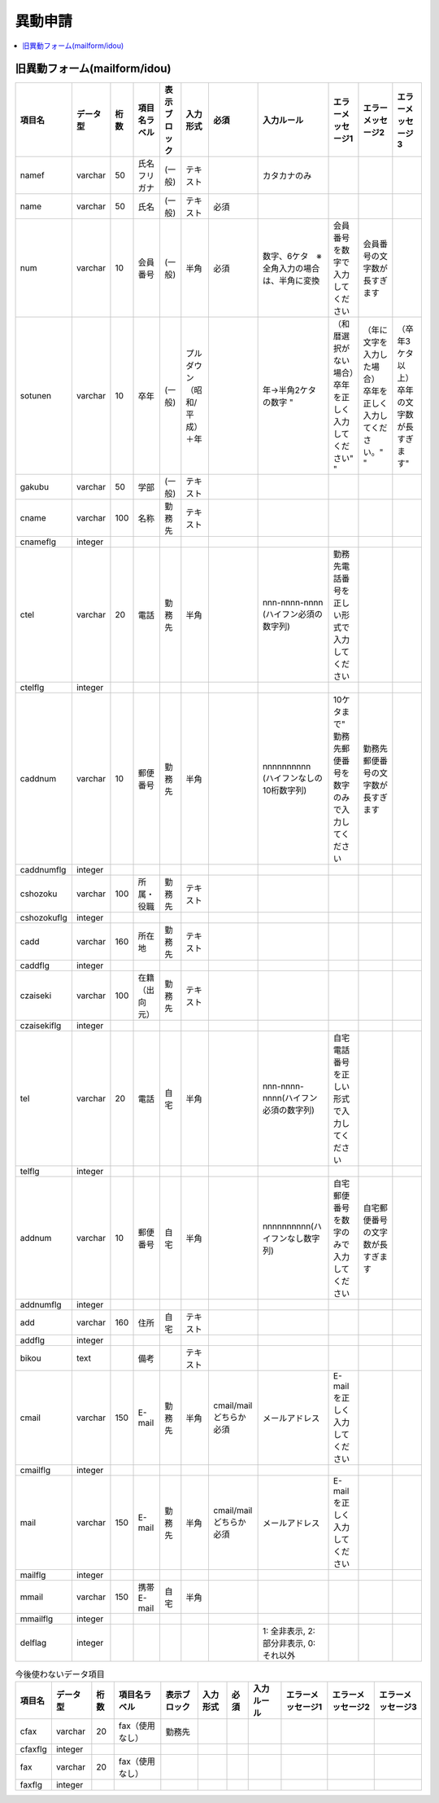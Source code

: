 ===========
異動申請
===========

.. contents::
    :local:

.. todo::
    - 問い合わせは如水会登録個人情報(AS400用)の異動情報のみを移行する


旧異動フォーム(mailform/idou)
===================================

.. list-table::
    :header-rows: 1
    
    *   - 項目名
        - データ型
        - 桁数
        - 項目名ラベル  
        - 表示ブロック    
        - 入力形式    
        - 必須    
        - 入力ルール  
        - エラーメッセージ1   
        - エラーメッセージ2   
        - エラーメッセージ3
        
    *   - namef 
        - varchar
        - 50
        - 氏名フリガナ      
        - (一般)
        - テキスト
        - 
        - カタカナのみ 
        - 
        - 
        - 

    *   - name 
        - varchar
        - 50
        - 氏名      
        - (一般)
        - テキスト    
        - 必須
        - 
        - 
        - 
        - 

    *   - num 
        - varchar
        - 10
        - 会員番号
        - (一般) 
        - 半角
        - 必須
        - 数字、6ケタ　※全角入力の場合は、半角に変換    
        - 会員番号を数字で入力してください    
        - 会員番号の文字数が長すぎます
        - 

    *   - sotunen 
        - varchar
        - 10
        - 卒年  
        - (一般)  
        - プルダウン（昭和/平成）＋年     
        - 
        - 年→半角2ケタの数字  "
        - （和暦選択がない場合）卒年を正しく入力してください"   "
        - （年に文字を入力した場合） 卒年を正しく入力してください。" "
        - （卒年3ケタ以上） 卒年の文字数が長すぎます"

    *   - gakubu 
        - varchar
        - 50
        - 学部  
        - (一般)  
        - テキスト
        - 
        - 
        - 
        - 
        - 

    *   - cname 
        - varchar
        - 100
        - 名称  
        - 勤務先  
        - テキスト
        - 
        - 
        - 
        - 
        - 

    *   - cnameflg 
        - integer
        - 
        - 
        - 
        - 
        - 
        - 
        - 
        - 
        - 

    *   - ctel 
        - varchar
        - 20
        - 電話  
        - 勤務先  
        - 半角        
        -
        - nnn-nnnn-nnnn (ハイフン必須の数字列)
        - 勤務先電話番号を正しい形式で入力してください
        -
        -

    *   - ctelflg 
        - integer
        -
        -
        -
        -
        -
        -
        -
        -
        -

    *   - caddnum 
        - varchar
        - 10
        - 郵便番号  
        - 勤務先  
        - 半角        
        -
        - nnnnnnnnnn (ハイフンなしの10桁数字列)
        - 10ケタまで" 勤務先郵便番号を数字のみで入力してください  
        - 勤務先郵便番号の文字数が長すぎます
        -

    *   - caddnumflg 
        - integer
        - 
        - 
        - 
        - 
        - 
        - 
        - 
        - 
        - 

    *   - cshozoku 
        - varchar
        - 100
        - 所属・役職    
        - 勤務先  
        - テキスト
        -
        -
        -
        -
        -

    *   - cshozokuflg 
        - integer
        -
        -
        -
        -
        -
        -
        -
        -
        -

    *   - cadd 
        - varchar
        - 160
        - 所在地    
        - 勤務先  
        - テキスト
        - 
        - 
        - 
        - 
        - 

    *   - caddflg 
        - integer
        - 
        - 
        - 
        - 
        - 
        - 
        - 
        - 
        - 

    *   - czaiseki 
        - varchar
        - 100
        - 在籍（出向元）    
        - 勤務先  
        - テキスト
        -
        -
        -
        -
        -

    *   - czaisekiflg 
        - integer
        -
        -
        -
        -
        -
        -
        -
        -
        -

    *   - tel 
        - varchar
        - 20
        - 電話    
        - 自宅    
        - 半角
        -
        - nnn-nnnn-nnnn(ハイフン必須の数字列)
        - 自宅電話番号を正しい形式で入力してください
        -
        -

    *   - telflg 
        - integer
        - 
        - 
        - 
        - 
        - 
        - 
        - 
        - 
        - 

    *   - addnum 
        - varchar
        - 10
        - 郵便番号   
        - 自宅    
        - 半角
        -
        - nnnnnnnnnn(ハイフンなし数字列)
        - 自宅郵便番号を数字のみで入力してください    
        - 自宅郵便番号の文字数が長すぎます
        - 

    *   - addnumflg 
        - integer
        - 
        - 
        - 
        - 
        - 
        - 
        - 
        - 
        - 

    *   - add 
        - varchar
        - 160
        - 住所   
        - 自宅    
        - テキスト
        -
        -
        -
        -
        -

    *   - addflg 
        - integer
        -
        -
        -
        -
        -
        -
        -
        -
        -

    *   - bikou 
        - text
        - 
        - 備考        
        - 
        - テキスト
        -
        -
        -
        -
        -


    *   - cmail 
        - varchar
        - 150
        - E-mail    
        - 勤務先  
        - 半角    
        - cmail/mailどちらか必須
        - メールアドレス 
        - E-mailを正しく入力してください
        - 
        - 

    *   - cmailflg 
        - integer
        - 
        - 
        - 
        - 
        - 
        - 
        - 
        - 
        - 

    *   - mail 
        - varchar
        - 150
        - E-mail    
        - 勤務先  
        - 半角    
        - cmail/mailどちらか必須
        - メールアドレス 
        - E-mailを正しく入力してください
        - 
        - 

    *   - mailflg 
        - integer
        - 
        - 
        - 
        - 
        - 
        - 
        - 
        - 
        - 

    *   - mmail 
        - varchar
        - 150
        - 携帯E-mail    
        - 自宅    
        - 半角
        - 
        - 
        - 
        - 
        - 

    *   - mmailflg 
        - integer
        - 
        - 
        - 
        - 
        - 
        - 
        - 
        - 
        - 

    *   - delflag
        - integer
        - 
        - 
        - 
        - 
        - 
        - 1: 全非表示, 2: 部分非表示, 0: それ以外 
        - 
        - 
        - 


.. list-table:: 今後使わないデータ項目
    :header-rows: 1

    *   - 項目名
        - データ型
        - 桁数
        - 項目名ラベル  
        - 表示ブロック    
        - 入力形式    
        - 必須    
        - 入力ルール  
        - エラーメッセージ1   
        - エラーメッセージ2   
        - エラーメッセージ3
        
    *   - cfax 
        - varchar
        - 20
        - fax（使用なし）   
        - 勤務先
        - 
        - 
        - 
        - 
        - 
        - 

    *   - cfaxflg 
        - integer
        - 
        - 
        - 
        - 
        - 
        - 
        - 
        - 
        - 

    *   - fax 
        - varchar
        - 20
        - fax（使用なし）
        - 
        - 
        - 
        - 
        - 
        - 
        - 

    *   - faxflg    
        - integer
        - 
        - 
        - 
        - 
        - 
        - 
        - 
        - 
        - 

